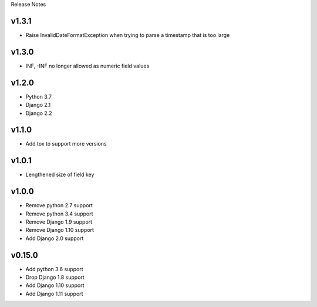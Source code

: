 Release Notes


v1.3.1
------
* Raise InvalidDateFormatException when trying to parse a timestamp that is too large

v1.3.0
------
* INF, -INF no longer allowed as numeric field values

v1.2.0
------
* Python 3.7
* Django 2.1
* Django 2.2

v1.1.0
------
* Add tox to support more versions

v1.0.1
------
* Lengthened size of field key

v1.0.0
------
* Remove python 2.7 support
* Remove python 3.4 support
* Remove Django 1.9 support
* Remove Django 1.10 support
* Add Django 2.0 support

v0.15.0
------
* Add python 3.6 support
* Drop Django 1.8 support
* Add Django 1.10 support
* Add Django 1.11 support
